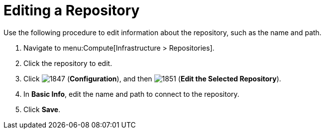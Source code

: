 = Editing a Repository

Use the following procedure to edit information about the repository, such as the name and path.

. Navigate to menu:Compute[Infrastructure > Repositories].
. Click the repository to edit.
. Click  image:1847.png[] (*Configuration*), and then  image:1851.png[] (*Edit the Selected Repository*).
. In *Basic Info*, edit the name and path to connect to the repository.
. Click *Save*.




